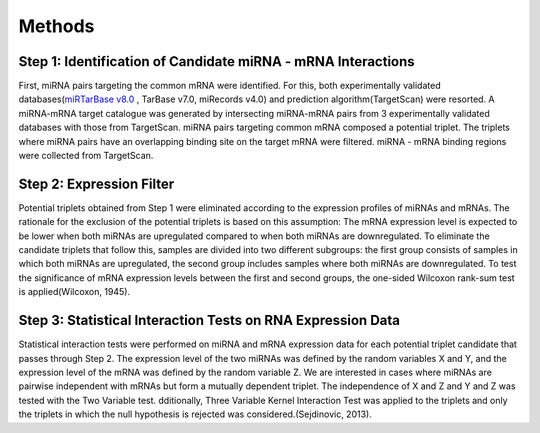 Methods
=======

Step 1: Identification of Candidate miRNA - mRNA Interactions
--------
First, miRNA pairs targeting the common mRNA were identified. For this, both experimentally validated databases(`miRTarBase v8.0 <https://mirtarbase.cuhk.edu.cn/>`_ , TarBase v7.0, miRecords v4.0) and prediction algorithm(TargetScan) were resorted. A miRNA-mRNA target catalogue was generated by intersecting miRNA-mRNA pairs from 3 experimentally validated databases with those from TargetScan. miRNA pairs targeting common mRNA composed a potential triplet. The triplets where miRNA pairs have an overlapping binding site on the target mRNA were filtered. miRNA - mRNA binding regions were collected from TargetScan. 

Step 2: Expression Filter
--------
Potential triplets obtained from Step 1 were eliminated according to the expression profiles of miRNAs and mRNAs. The rationale for the exclusion of the potential triplets is based on this assumption: The mRNA expression level is expected to be lower when both miRNAs are upregulated compared to when both miRNAs are downregulated. To eliminate the candidate triplets that follow this, samples are divided into two different subgroups: the first group consists of samples in which both miRNAs are upregulated, the second group includes samples where both miRNAs are downregulated. To test the significance of mRNA expression levels between the first and second groups, the one-sided Wilcoxon rank-sum test is applied(Wilcoxon, 1945).  

Step 3:  Statistical Interaction Tests on RNA Expression Data 
--------
Statistical interaction tests were performed on miRNA and mRNA expression data for each potential triplet candidate that passes through Step 2. The expression level of the two miRNAs was defined by the random variables X and Y, and the expression level of the mRNA was defined by the random variable Z. We are interested in cases where miRNAs are pairwise independent with mRNAs but form a mutually dependent triplet. The independence of X and Z and Y and Z was tested with the Two Variable test. dditionally, Three Variable Kernel Interaction Test was applied to the triplets and only the triplets in which the null hypothesis is rejected was considered.(Sejdinovic, 2013). 
